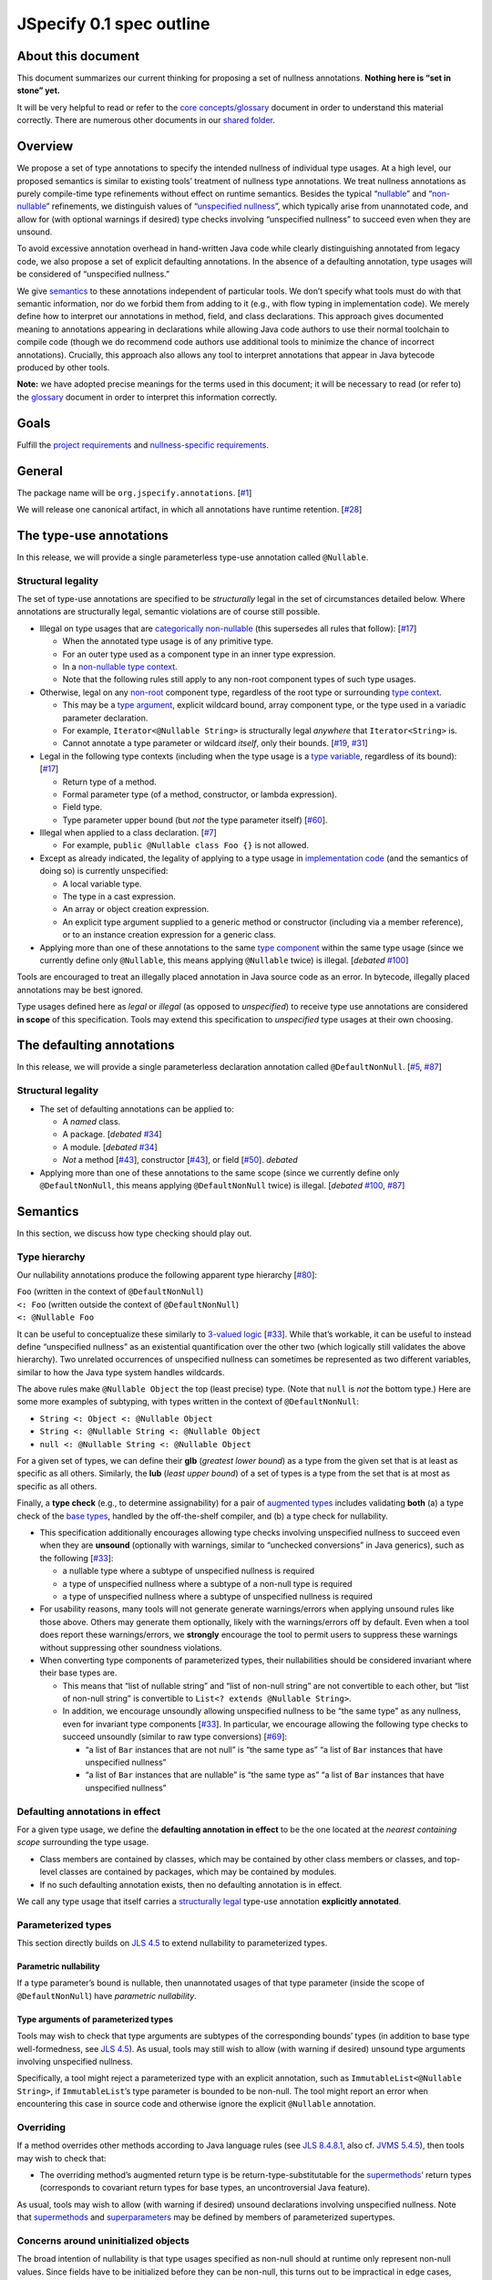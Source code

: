JSpecify 0.1 spec outline
=========================

About this document
-------------------

This document summarizes our current thinking for proposing a set of
nullness annotations. **Nothing here is “set in stone” yet.**

It will be very helpful to read or refer to the `core
concepts/glossary <https://docs.google.com/document/d/1KQrBxwaVIPIac_6SCf--w-vZBeHkTvtaqPSU_icIccc/edit>`__
document in order to understand this material correctly. There are
numerous other documents in our `shared
folder <https://drive.google.com/drive/folders/1vZl1odNCBncVaN7EwlwfqI05T_CHIqN->`__.

Overview
--------

We propose a set of type annotations to specify the intended nullness of
individual type usages. At a high level, our proposed semantics is
similar to existing tools’ treatment of nullness type annotations. We
treat nullness annotations as purely compile-time type refinements
without effect on runtime semantics. Besides the typical
“`nullable <https://docs.google.com/document/d/1KQrBxwaVIPIac_6SCf--w-vZBeHkTvtaqPSU_icIccc/edit#bookmark=id.ejpb5ee0msjt>`__”
and
“`non-nullable <https://docs.google.com/document/d/1KQrBxwaVIPIac_6SCf--w-vZBeHkTvtaqPSU_icIccc/edit#bookmark=id.8wgyiwyvi49f>`__”
refinements, we distinguish values of “`unspecified
nullness <https://docs.google.com/document/d/1KQrBxwaVIPIac_6SCf--w-vZBeHkTvtaqPSU_icIccc/edit#bookmark=id.xb9w6p3ilsq3>`__”,
which typically arise from unannotated code, and allow for (with
optional warnings if desired) type checks involving “unspecified
nullness” to succeed even when they are unsound.

To avoid excessive annotation overhead in hand-written Java code while
clearly distinguishing annotated from legacy code, we also propose a set
of explicit defaulting annotations. In the absence of a defaulting
annotation, type usages will be considered of “unspecified nullness.”

We give `semantics <#semantics>`__ to these annotations independent of
particular tools. We don’t specify what tools must do with that semantic
information, nor do we forbid them from adding to it (e.g., with flow
typing in implementation code). We merely define how to interpret our
annotations in method, field, and class declarations. This approach
gives documented meaning to annotations appearing in declarations while
allowing Java code authors to use their normal toolchain to compile code
(though we do recommend code authors use additional tools to minimize
the chance of incorrect annotations). Crucially, this approach also
allows any tool to interpret annotations that appear in Java bytecode
produced by other tools.

**Note:** we have adopted precise meanings for the terms used in this
document; it will be necessary to read (or refer to) the
`glossary <https://docs.google.com/document/d/1KQrBxwaVIPIac_6SCf--w-vZBeHkTvtaqPSU_icIccc/edit>`__
document in order to interpret this information correctly.

Goals
-----

Fulfill the `project
requirements <https://docs.google.com/document/d/1d5NgP4Pjk_ahkISpRa3nFb1FzPz9yS9luByiBj6qCsk/edit>`__
and `nullness-specific
requirements <https://docs.google.com/document/d/106aEs5DspNywGwdBwGX_iSSERicTPcSma7bQ8GYMZb4/edit>`__.

General
-------

The package name will be ``org.jspecify.annotations``.
[`#1 <https://github.com/jspecify/jspecify/issues/1>`__]

We will release one canonical artifact, in which all annotations have
runtime retention.
[`#28 <https://github.com/jspecify/jspecify/issues/28>`__]

The type-use annotations
------------------------

In this release, we will provide a single parameterless type-use
annotation called ``@Nullable``.

.. _structural-legality-type-use:

Structural legality
~~~~~~~~~~~~~~~~~~~

The set of type-use annotations are specified to be *structurally* legal
in the set of circumstances detailed below. Where annotations are
structurally legal, semantic violations are of course still possible.

-  Illegal on type usages that are `categorically
   non-nullable <https://docs.google.com/document/d/1KQrBxwaVIPIac_6SCf--w-vZBeHkTvtaqPSU_icIccc/edit#bookmark=id.2m67iuk50zcb>`__
   (this supersedes all rules that follow):
   [`#17 <https://github.com/jspecify/jspecify/issues/17>`__]

   -  When the annotated type usage is of any primitive type.
   -  For an outer type used as a component type in an inner type
      expression.
   -  In a `non-nullable type
      context <https://docs.google.com/document/d/1KQrBxwaVIPIac_6SCf--w-vZBeHkTvtaqPSU_icIccc/edit#bookmark=id.d00h1zvk0vt3>`__.
   -  Note that the following rules still apply to any non-root
      component types of such type usages.

-  Otherwise, legal on any
   `non-root <https://docs.google.com/document/d/1KQrBxwaVIPIac_6SCf--w-vZBeHkTvtaqPSU_icIccc/edit#bookmark=kix.j1ewrpknx869>`__
   component type, regardless of the root type or surrounding `type
   context <https://docs.google.com/document/d/1KQrBxwaVIPIac_6SCf--w-vZBeHkTvtaqPSU_icIccc/edit#bookmark=kix.pfoww2aic35t>`__.

   -  This may be a `type
      argument <https://docs.google.com/document/d/1KQrBxwaVIPIac_6SCf--w-vZBeHkTvtaqPSU_icIccc/edit#bookmark=id.3gm7aajjj46m>`__,
      explicit wildcard bound, array component type, or the type used in
      a variadic parameter declaration.
   -  For example, ``Iterator<@Nullable String>`` is structurally legal
      *anywhere* that ``Iterator<String>`` is.
   -  Cannot annotate a type parameter or wildcard *itself*, only their
      bounds. [`#19 <https://github.com/jspecify/jspecify/issues/19>`__,
      `#31 <https://github.com/jspecify/jspecify/issues/31>`__]

-  Legal in the following type contexts (including when the type usage
   is a `type
   variable <https://docs.google.com/document/d/1KQrBxwaVIPIac_6SCf--w-vZBeHkTvtaqPSU_icIccc/edit#bookmark=id.uxek2gfsybvo>`__,
   regardless of its bound):
   [`#17 <https://github.com/jspecify/jspecify/issues/17>`__]

   -  Return type of a method.
   -  Formal parameter type (of a method, constructor, or lambda
      expression).
   -  Field type.
   -  Type parameter upper bound (but *not* the type parameter itself)
      [`#60 <https://github.com/jspecify/jspecify/issues/60>`__].

-  Illegal when applied to a class declaration.
   [`#7 <https://github.com/jspecify/jspecify/issues/7>`__]

   -  For example, ``public @Nullable class Foo {}`` is not allowed.

-  Except as already indicated, the legality of applying to a type usage
   in `implementation
   code <https://docs.google.com/document/d/1KQrBxwaVIPIac_6SCf--w-vZBeHkTvtaqPSU_icIccc/edit#bookmark=id.cjuxrgo7keqs>`__
   (and the semantics of doing so) is currently unspecified:

   -  A local variable type.
   -  The type in a cast expression.
   -  An array or object creation expression.
   -  An explicit type argument supplied to a generic method or
      constructor (including via a member reference), or to an instance
      creation expression for a generic class.

-  Applying more than one of these annotations to the same `type
   component <https://docs.google.com/document/d/1KQrBxwaVIPIac_6SCf--w-vZBeHkTvtaqPSU_icIccc/edit#bookmark=kix.g7gl9fwq1tt5>`__
   within the same type usage (since we currently define only
   ``@Nullable``, this means applying ``@Nullable`` twice) is illegal.
   [*debated*
   `#100 <https://github.com/jspecify/jspecify/issues/100>`__]

Tools are encouraged to treat an illegally placed annotation in Java
source code as an error. In bytecode, illegally placed annotations may
be best ignored.

Type usages defined here as *legal* or *illegal* (as opposed to
*unspecified*) to receive type use annotations are considered **in
scope** of this specification. Tools may extend this specification to
*unspecified* type usages at their own choosing.

The defaulting annotations
--------------------------

In this release, we will provide a single parameterless declaration
annotation called ``@DefaultNonNull``.
[`#5 <https://github.com/jspecify/jspecify/issues/5>`__,
`#87 <https://github.com/jspecify/jspecify/issues/87>`__]

.. _structural-legality-defaulting:

Structural legality
~~~~~~~~~~~~~~~~~~~

-  The set of defaulting annotations can be applied to:

   -  A *named* class.
   -  A package. [*debated*
      `#34 <https://github.com/jspecify/jspecify/issues/34>`__]
   -  A module. [*debated*
      `#34 <https://github.com/jspecify/jspecify/issues/34>`__]
   -  *Not* a method
      [`#43 <https://github.com/jspecify/jspecify/issues/43>`__],
      constructor
      [`#43 <https://github.com/jspecify/jspecify/issues/43>`__], or
      field [`#50 <https://github.com/jspecify/jspecify/issues/50>`__].
      *debated*

-  Applying more than one of these annotations to the same scope (since
   we currently define only ``@DefaultNonNull``, this means applying
   ``@DefaultNonNull`` twice) is illegal. [*debated*
   `#100 <https://github.com/jspecify/jspecify/issues/100>`__,
   `#87 <https://github.com/jspecify/jspecify/issues/87>`__]

Semantics
---------

In this section, we discuss how type checking should play out.

Type hierarchy
~~~~~~~~~~~~~~

Our nullability annotations produce the following apparent type
hierarchy [`#80 <https://github.com/jspecify/jspecify/issues/80>`__]:

| ``Foo`` (written in the context of ``@DefaultNonNull``)
| ``<: Foo`` (written outside the context of ``@DefaultNonNull``)
| ``<: @Nullable Foo``

It can be useful to conceptualize these similarly to `3-valued
logic <https://en.wikipedia.org/wiki/Three-valued_logic>`__
[`#33 <https://github.com/jspecify/jspecify/issues/33>`__]. While that’s
workable, it can be useful to instead define “unspecified nullness” as
an existential quantification over the other two (which logically still
validates the above hierarchy). Two unrelated occurrences of unspecified
nullness can sometimes be represented as two different variables,
similar to how the Java type system handles wildcards.

The above rules make ``@Nullable Object`` the top (least precise) type.
(Note that ``null`` is *not* the bottom type.) Here are some more
examples of subtyping, with types written in the context of
``@DefaultNonNull``:

-  ``String <: Object <: @Nullable Object``
-  ``String <: @Nullable String <: @Nullable Object``
-  ``null <: @Nullable String <: @Nullable Object``

For a given set of types, we can define their **glb** (*greatest lower
bound*) as a type from the given set that is at least as specific as all
others. Similarly, the **lub** (*least upper bound*) of a set of types
is a type from the set that is at most as specific as all others.

Finally, a **type check** (e.g., to determine assignability) for a pair
of `augmented
types <https://docs.google.com/document/d/1KQrBxwaVIPIac_6SCf--w-vZBeHkTvtaqPSU_icIccc/edit#bookmark=id.367l48xhsikk>`__
includes validating **both** (a) a type check of the `base
types <https://docs.google.com/document/d/1KQrBxwaVIPIac_6SCf--w-vZBeHkTvtaqPSU_icIccc/edit#bookmark=kix.e98jyoqkxvjd>`__,
handled by the off-the-shelf compiler, and (b) a type check for
nullability.

-  This specification additionally encourages allowing type checks
   involving unspecified nullness to succeed even when they are
   **unsound** (optionally with warnings, similar to “unchecked
   conversions” in Java generics), such as the following
   [`#33 <https://github.com/jspecify/jspecify/issues/33>`__]:

   -  a nullable type where a subtype of unspecified nullness is
      required
   -  a type of unspecified nullness where a subtype of a non-null type
      is required
   -  a type of unspecified nullness where a subtype of unspecified
      nullness is required

-  For usability reasons, many tools will not generate generate
   warnings/errors when applying unsound rules like those above. Others
   may generate them optionally, likely with the warnings/errors off by
   default. Even when a tool does report these warnings/errors, we
   **strongly** encourage the tool to permit users to suppress these
   warnings without suppressing other soundness violations.

-  When converting type components of parameterized types, their
   nullabilities should be considered invariant where their base types
   are.

   -  This means that “list of nullable string” and “list of non-null
      string” are not convertible to each other, but “list of non-null
      string” is convertible to ``List<? extends @Nullable String>``.
   -  In addition, we encourage unsoundly allowing unspecified nullness
      to be “the same type” as any nullness, even for invariant type
      components
      [`#33 <https://github.com/jspecify/jspecify/issues/33>`__]. In
      particular, we encourage allowing the following type checks to
      succeed unsoundly (similar to raw type conversions)
      [`#69 <https://github.com/jspecify/jspecify/issues/69>`__]:

      -  “a list of ``Bar`` instances that are not null” is “the same
         type as” “a list of ``Bar`` instances that have unspecified
         nullness”
      -  “a list of ``Bar`` instances that are nullable” is “the same
         type as” “a list of ``Bar`` instances that have unspecified
         nullness”

Defaulting annotations in effect
~~~~~~~~~~~~~~~~~~~~~~~~~~~~~~~~

For a given type usage, we define the **defaulting annotation in
effect** to be the one located at the *nearest containing scope*
surrounding the type usage.

-  Class members are contained by classes, which may be contained by
   other class members or classes, and top-level classes are contained
   by packages, which may be contained by modules.
-  If no such defaulting annotation exists, then no defaulting
   annotation is in effect.

We call any type usage that itself carries a `structurally
legal <#structural-legality-type-use>`__ type-use annotation
**explicitly annotated**.

Parameterized types
~~~~~~~~~~~~~~~~~~~

This section directly builds on `JLS
4.5 <https://docs.oracle.com/javase/specs/jls/se14/html/jls-4.html#jls-4.5>`__
to extend nullability to parameterized types.

Parametric nullability
^^^^^^^^^^^^^^^^^^^^^^

If a type parameter’s bound is nullable, then unannotated usages of that
type parameter (inside the scope of ``@DefaultNonNull``) have
*parametric nullability*.

Type arguments of parameterized types
^^^^^^^^^^^^^^^^^^^^^^^^^^^^^^^^^^^^^

Tools may wish to check that type arguments are subtypes of the
corresponding bounds’ types (in addition to base type well-formedness,
see `JLS
4.5 <https://docs.oracle.com/javase/specs/jls/se14/html/jls-4.html#jls-4.5>`__).
As usual, tools may still wish to allow (with warning if desired)
unsound type arguments involving unspecified nullness.

Specifically, a tool might reject a parameterized type with an explicit
annotation, such as ``ImmutableList<@Nullable String>``, if
``ImmutableList``\ ’s type parameter is bounded to be non-null. The tool
might report an error when encountering this case in source code and
otherwise ignore the explicit ``@Nullable`` annotation.

Overriding
~~~~~~~~~~

If a method overrides other methods according to Java language rules
(see `JLS
8.4.8.1 <https://docs.oracle.com/javase/specs/jls/se14/html/jls-8.html#jls-8.4.8.1>`__,
also cf. \ `JVMS
5.4.5 <https://docs.oracle.com/javase/specs/jvms/se14/html/jvms-5.html#jvms-5.4.5>`__),
then tools may wish to check that:

-  The overriding method’s augmented return type is be
   return-type-substitutable for the
   `supermethods <https://docs.google.com/document/d/1KQrBxwaVIPIac_6SCf--w-vZBeHkTvtaqPSU_icIccc/edit#bookmark=id.5nvbughni6vx>`__\ ’
   return types (corresponds to covariant return types for base types,
   an uncontroversial Java feature).

As usual, tools may wish to allow (with warning if desired) unsound
declarations involving unspecified nullness. Note that
`supermethods <https://docs.google.com/document/d/1KQrBxwaVIPIac_6SCf--w-vZBeHkTvtaqPSU_icIccc/edit#bookmark=id.5nvbughni6vx>`__
and
`superparameters <https://docs.google.com/document/d/1KQrBxwaVIPIac_6SCf--w-vZBeHkTvtaqPSU_icIccc/edit#bookmark=id.m2gxs1ddzqwp>`__
may be defined by members of parameterized supertypes.

Concerns around uninitialized objects
~~~~~~~~~~~~~~~~~~~~~~~~~~~~~~~~~~~~~

The broad intention of nullability is that type usages specified as
non-null should at runtime only represent non-null values. Since fields
have to be initialized before they can be non-null, this turns out to be
impractical in edge cases, however. Further, this problem can affect
method return values, e.g., when methods return field values. We
therefore likewise only expect non-null guarantees to hold for instance
(static, respectively) fields and method results by the time their
declaring class’s constructor (static initializer, respectively) has
finished (similar to when final fields are guaranteed to be
initialized).

Note this semantics does allow for situations in which null values may
be observable in “non-null” fields and method returns, namely while
objects are under construction. We simply encourage API owners to
minimize these cases for non-private (both static and instance) fields
and methods, which typically involves not “leaking” object references
outside an API until they’re fully constructed. Some tools may attempt
to identify such “leaks” and may attempt to ensure proper field
initialization as defined here during object construction.

Examples
~~~~~~~~

As an example, let’s consider a fragment of Guava’s ``ImmutableMap``:

.. code:: java

   @DefaultNonNull
   public class ImmutableMap<K, V> implements Map<K, V> {
     public static <K, V> ImmutableMap<K, V> of(K key, V value);
     public @Nullable V get(@Nullable Object key);
   }

Because of the use of ``@DefaultNonNull``, every type use in this
class’s declaration is fixed to either nullable or non-null (including
type-variable uses, since their type parameters are considered
implicitly bounded by non-null ``Object``).

-  Can the parameters to ``of()``\ ’s be null? No, from ``K`` and
   ``V``\ ’s bounds, which are determined implicitly by
   ``@DefaultNonNull``.
-  Can ``get()``\ ’s return ``null``? Yes, from its explicit annotation.
-  It is a mismatch to refer to
   ``ImmutableMap<@Nullable String, Object>`` because
   ``@Nullable String`` is outside of ``K``\ ’s bounds.

To illustrate wildcards, consider a method return type
``ImmutableMap<? extends @Nullable String, ?>`` with no defaulting
annotation in scope:

-  Can the method return a null map? That is unspecified, since no
   defaulting annotation is in scope.
-  Can the map’s keys or values be null? No, because the wildcards
   inherit that bound from the bounds of ``K`` and ``V`` in
   ``ImmutableMap``.

As another example, Guava’s ``Function`` would be declared as follows to
allow functions that accept and/or return ``null``:

.. code:: java

   @DefaultNonNull
   public interface Function<F extends @Nullable Object, T extends @Nullable Object> {
     T apply(F in);
   }

Note ``F``\ ’s and ``T``\ ’s admittedly verbose but very explicit
``extends @Nullable Object`` bounds, which mean that ``apply``\ ’s
parameter and result are of parametric nullability.

Concrete ``Function`` implementations can still choose not to support
nulls:

.. code:: java

   @DefaultNonNull
   class Foo implements Function<String, Integer> {
   }

Discussion: Expression types
----------------------------

It is not the purpose of this proposal to dictate precise behavior that
checkers must follow. But we expect Java source code analyzers to want
to extend our semantics from type usages as defined above to expression
types (including expression type components).

As an example, consider a hypothetical annotated version of
``java.util.List``:

.. code:: java

   @DefaultNonNull
   public interface List<E extends @Nullable Object> extends Collection<E> {
     public boolean add(E element);
     public E get(int index);
   }

Now, in client code like this:

.. code:: java

   @DefaultNonNull
   public String foo(List<String> xs) {
     xs.add(null); // mismatch: add() expects non-null String
     return xs.get(0); // compatible: get() returns non-null String
   }

Note that (because of the defaulting annotation in effect) both
``foo``\ ’s return type’s and ``xs``\ ’s ``String`` type argument’s are
non-null types. That means that, considering ``xs``\ ’s type argument,
``xs.add()``\ ’s expected parameter type is likewise non-null
``String``, as is ``xs.get()``\ ’s return type.

Note that unlike with base types, a ``null`` reference is *no longer*
automatically assignable to any type:

-  It clearly isn’t usable where a non-null value is required (as in the
   example above).
-  It also isn’t assignable to types with parametric nullability (since
   their type parameters permit non-null instantiations).

For the latter point, consider the following example:

.. code:: java

   @DefaultNonNull
   class Box<T extends @Nullable Object> {
     private final T value;

     public Box(T value) {
       this.value = value;
     }

     public T get() {
       return null;  // mismatch: T can be instantiated with a non-null qualifier.
     }
   }

Again we do not prescribe how tools handle any of these scenarios, so
tools may be silent or issue lower-priority warnings on source lines
marked “mismatch” here. They’re purely illustrative of how we imagine
tools will apply semantics to expression typing.
